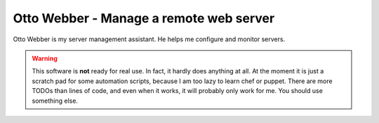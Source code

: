 Otto Webber - Manage a remote web server
========================================
Otto Webber is my server management assistant. He helps me configure and monitor servers.

.. warning::

    This software is **not** ready for real use. In fact, it hardly does anything
    at all. At the moment it is just a scratch pad for some automation scripts,
    because I am too lazy to learn chef or puppet. There are more TODOs than lines
    of code, and even when it works, it will probably only work for me.
    You should use something else.
